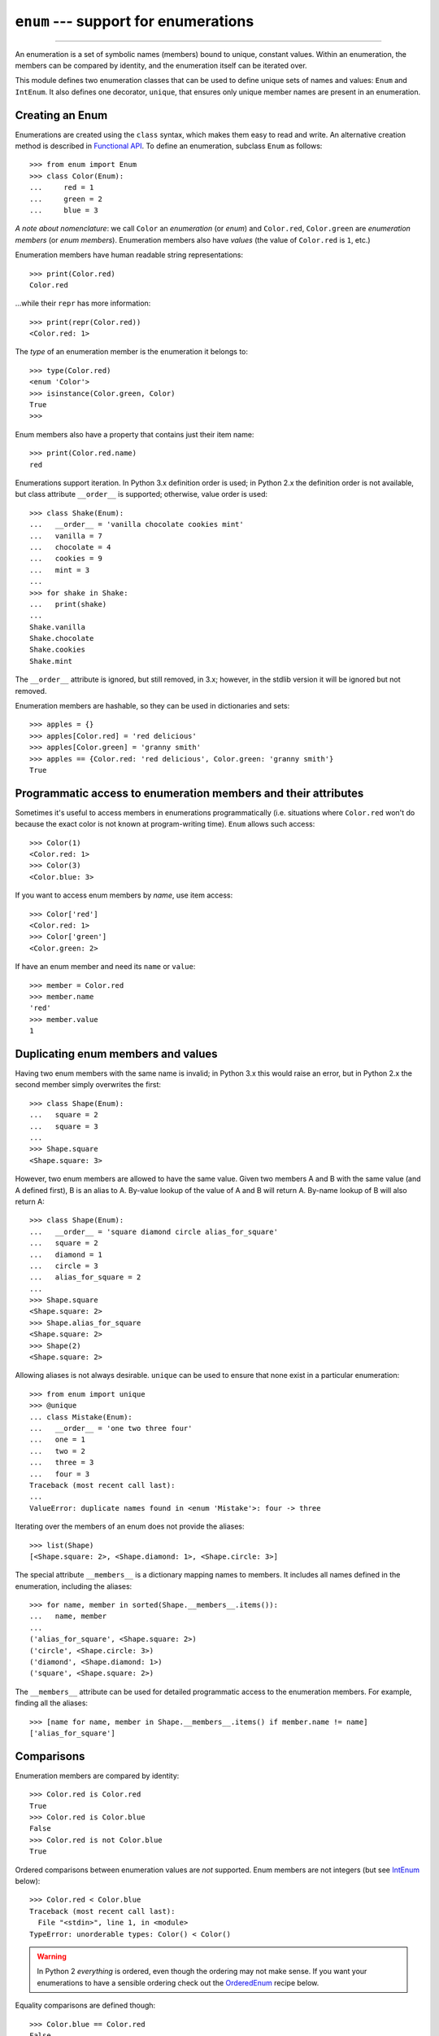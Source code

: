 ``enum`` --- support for enumerations
========================================

.. :synopsis: enumerations are sets of symbolic names bound to unique, constant
  values.
.. :moduleauthor:: Ethan Furman <ethan@stoneleaf.us>
.. :sectionauthor:: Barry Warsaw <barry@python.org>,
.. :sectionauthor:: Eli Bendersky <eliben@gmail.com>,
.. :sectionauthor:: Ethan Furman <ethan@stoneleaf.us>

----------------

An enumeration is a set of symbolic names (members) bound to unique, constant
values.  Within an enumeration, the members can be compared by identity, and
the enumeration itself can be iterated over.

This module defines two enumeration classes that can be used to define unique
sets of names and values: ``Enum`` and ``IntEnum``.  It also defines one
decorator, ``unique``, that ensures only unique member names are present
in an enumeration.


Creating an Enum
----------------

Enumerations are created using the ``class`` syntax, which makes them
easy to read and write.  An alternative creation method is described in
`Functional API`_.  To define an enumeration, subclass ``Enum`` as
follows::

    >>> from enum import Enum
    >>> class Color(Enum):
    ...     red = 1
    ...     green = 2
    ...     blue = 3

*A note about nomenclature*: we call ``Color`` an *enumeration* (or *enum*)
and ``Color.red``, ``Color.green`` are *enumeration members* (or
*enum members*).  Enumeration members also have *values* (the value of
``Color.red`` is ``1``, etc.)

Enumeration members have human readable string representations::

    >>> print(Color.red)
    Color.red

...while their ``repr`` has more information::

    >>> print(repr(Color.red))
    <Color.red: 1>

The *type* of an enumeration member is the enumeration it belongs to::

    >>> type(Color.red)
    <enum 'Color'>
    >>> isinstance(Color.green, Color)
    True
    >>>

Enum members also have a property that contains just their item name::

    >>> print(Color.red.name)
    red

Enumerations support iteration.  In Python 3.x definition order is used; in
Python 2.x the definition order is not available, but class attribute
``__order__`` is supported;  otherwise, value order is used::

    >>> class Shake(Enum):
    ...   __order__ = 'vanilla chocolate cookies mint'
    ...   vanilla = 7
    ...   chocolate = 4
    ...   cookies = 9
    ...   mint = 3
    ...
    >>> for shake in Shake:
    ...   print(shake)
    ...
    Shake.vanilla
    Shake.chocolate
    Shake.cookies
    Shake.mint

The ``__order__`` attribute is ignored, but still removed, in 3.x; however, in
the stdlib version it will be ignored but not removed.

Enumeration members are hashable, so they can be used in dictionaries and sets::

    >>> apples = {}
    >>> apples[Color.red] = 'red delicious'
    >>> apples[Color.green] = 'granny smith'
    >>> apples == {Color.red: 'red delicious', Color.green: 'granny smith'}
    True


Programmatic access to enumeration members and their attributes
---------------------------------------------------------------

Sometimes it's useful to access members in enumerations programmatically (i.e.
situations where ``Color.red`` won't do because the exact color is not known
at program-writing time).  ``Enum`` allows such access::

    >>> Color(1)
    <Color.red: 1>
    >>> Color(3)
    <Color.blue: 3>

If you want to access enum members by *name*, use item access::

    >>> Color['red']
    <Color.red: 1>
    >>> Color['green']
    <Color.green: 2>

If have an enum member and need its ``name`` or ``value``::

    >>> member = Color.red
    >>> member.name
    'red'
    >>> member.value
    1


Duplicating enum members and values
-----------------------------------

Having two enum members with the same name is invalid; in Python 3.x this
would raise an error, but in Python 2.x the second member simply overwrites
the first::

    >>> class Shape(Enum):
    ...   square = 2
    ...   square = 3
    ...
    >>> Shape.square
    <Shape.square: 3>

However, two enum members are allowed to have the same value.  Given two members
A and B with the same value (and A defined first), B is an alias to A.  By-value
lookup of the value of A and B will return A.  By-name lookup of B will also
return A::

    >>> class Shape(Enum):
    ...   __order__ = 'square diamond circle alias_for_square'
    ...   square = 2
    ...   diamond = 1
    ...   circle = 3
    ...   alias_for_square = 2
    ...
    >>> Shape.square
    <Shape.square: 2>
    >>> Shape.alias_for_square
    <Shape.square: 2>
    >>> Shape(2)
    <Shape.square: 2>

Allowing aliases is not always desirable.  ``unique`` can be used to ensure
that none exist in a particular enumeration::

    >>> from enum import unique
    >>> @unique
    ... class Mistake(Enum):
    ...   __order__ = 'one two three four'
    ...   one = 1
    ...   two = 2
    ...   three = 3
    ...   four = 3
    Traceback (most recent call last):
    ...
    ValueError: duplicate names found in <enum 'Mistake'>: four -> three

Iterating over the members of an enum does not provide the aliases::

    >>> list(Shape)
    [<Shape.square: 2>, <Shape.diamond: 1>, <Shape.circle: 3>]

The special attribute ``__members__`` is a dictionary mapping names to members.
It includes all names defined in the enumeration, including the aliases::

    >>> for name, member in sorted(Shape.__members__.items()):
    ...   name, member
    ...
    ('alias_for_square', <Shape.square: 2>)
    ('circle', <Shape.circle: 3>)
    ('diamond', <Shape.diamond: 1>)
    ('square', <Shape.square: 2>)

The ``__members__`` attribute can be used for detailed programmatic access to
the enumeration members.  For example, finding all the aliases::

    >>> [name for name, member in Shape.__members__.items() if member.name != name]
    ['alias_for_square']

Comparisons
-----------

Enumeration members are compared by identity::

    >>> Color.red is Color.red
    True
    >>> Color.red is Color.blue
    False
    >>> Color.red is not Color.blue
    True

Ordered comparisons between enumeration values are *not* supported.  Enum
members are not integers (but see `IntEnum`_ below)::

    >>> Color.red < Color.blue
    Traceback (most recent call last):
      File "<stdin>", line 1, in <module>
    TypeError: unorderable types: Color() < Color()

.. warning::

    In Python 2 *everything* is ordered, even though the ordering may not
    make sense.  If you want your enumerations to have a sensible ordering
    check out the `OrderedEnum`_ recipe below.


Equality comparisons are defined though::

    >>> Color.blue == Color.red
    False
    >>> Color.blue != Color.red
    True
    >>> Color.blue == Color.blue
    True

Comparisons against non-enumeration values will always compare not equal
(again, ``IntEnum`` was explicitly designed to behave differently, see
below)::

    >>> Color.blue == 2
    False


Allowed members and attributes of enumerations
----------------------------------------------

The examples above use integers for enumeration values.  Using integers is
short and handy (and provided by default by the `Functional API`_), but not
strictly enforced.  In the vast majority of use-cases, one doesn't care what
the actual value of an enumeration is.  But if the value *is* important,
enumerations can have arbitrary values.

Enumerations are Python classes, and can have methods and special methods as
usual.  If we have this enumeration::

    >>> class Mood(Enum):
    ...   funky = 1
    ...   happy = 3
    ... 
    ...   def describe(self):
    ...     # self is the member here
    ...     return self.name, self.value
    ... 
    ...   def __str__(self):
    ...     return 'my custom str! {0}'.format(self.value)
    ... 
    ...   @classmethod
    ...   def favorite_mood(cls):
    ...     # cls here is the enumeration
    ...     return cls.happy

Then::

    >>> Mood.favorite_mood()
    <Mood.happy: 3>
    >>> Mood.happy.describe()
    ('happy', 3)
    >>> str(Mood.funky)
    'my custom str! 1'

The rules for what is allowed are as follows: _sunder_ names (starting and
ending with a single underscore) are reserved by enum and cannot be used;
all other attributes defined within an enumeration will become members of this
enumeration, with the exception of *__dunder__* names and descriptors (methods
are also descriptors).

Note:  if your enumeration defines ``__new__`` and/or ``__init__`` then
whatever value(s) were given to the enum member will be passed into those
methods.  See `Planet`_ for an example.


Restricted subclassing of enumerations
--------------------------------------

Subclassing an enumeration is allowed only if the enumeration does not define
any members.  So this is forbidden::

    >>> class MoreColor(Color):
    ...   pink = 17
    Traceback (most recent call last):
    ...
    TypeError: Cannot extend enumerations

But this is allowed::

    >>> class Foo(Enum):
    ...   def some_behavior(self):
    ...     pass
    ...
    >>> class Bar(Foo):
    ...   happy = 1
    ...   sad = 2
    ...

Allowing subclassing of enums that define members would lead to a violation of
some important invariants of types and instances.  On the other hand, it makes
sense to allow sharing some common behavior between a group of enumerations.
(See `OrderedEnum`_ for an example.)


Pickling
--------

Enumerations can be pickled and unpickled::

    >>> from enum.test_enum import Fruit
    >>> from pickle import dumps, loads
    >>> Fruit.tomato is loads(dumps(Fruit.tomato, 2))
    True

The usual restrictions for pickling apply: picklable enums must be defined in
the top level of a module, since unpickling requires them to be importable
from that module.

.. warning::

    In order to support the singleton nature of enumeration members, pickle
    protocol version 2 or higher must be used.  The default in Python 2.x is 0.


Functional API
--------------

The ``Enum`` class is callable, providing the following functional API::

    >>> Animal = Enum('Animal', 'ant bee cat dog')
    >>> Animal
    <enum 'Animal'>
    >>> Animal.ant
    <Animal.ant: 1>
    >>> Animal.ant.value
    1
    >>> list(Animal)
    [<Animal.ant: 1>, <Animal.bee: 2>, <Animal.cat: 3>, <Animal.dog: 4>]

The semantics of this API resemble ``namedtuple``. The first argument
of the call to ``Enum`` is the name of the enumeration. 

The second argument is the *source* of enumeration member names.  It can be a
whitespace-separated string of names, a sequence of names, a sequence of
2-tuples with key/value pairs, or a mapping (e.g. dictionary) of names to
values.  The last two options enable assigning arbitrary values to
enumerations; the others auto-assign increasing integers starting with 1.  A
new class derived from ``Enum`` is returned.  In other words, the above
assignment to ``Animal`` is equivalent to::

    >>> class Animals(Enum):
    ...   ant = 1
    ...   bee = 2
    ...   cat = 3
    ...   dog = 4

Pickling enums created with the functional API can be tricky as frame stack
implementation details are used to try and figure out which module the
enumeration is being created in (e.g. it will fail if you use a utility
function in separate module, and also may not work on IronPython or Jython).
The solution is to specify the module name explicitly as follows::

    >>> Animals = Enum('Animals', 'ant bee cat dog', module=__name__)

Derived Enumerations
--------------------

IntEnum
^^^^^^^

A variation of ``Enum`` is provided which is also a subclass of
``int``.  Members of an ``IntEnum`` can be compared to integers;
by extension, integer enumerations of different types can also be compared
to each other::

    >>> from enum import IntEnum
    >>> class Shape(IntEnum):
    ...   circle = 1
    ...   square = 2
    ...
    >>> class Request(IntEnum):
    ...   post = 1
    ...   get = 2
    ...
    >>> Shape == 1
    False
    >>> Shape.circle == 1
    True
    >>> Shape.circle == Request.post
    True

However, they still can't be compared to standard ``Enum`` enumerations::

    >>> class Shape(IntEnum):
    ...   circle = 1
    ...   square = 2
    ...
    >>> class Color(Enum):
    ...   red = 1
    ...   green = 2
    ...
    >>> Shape.circle == Color.red
    False

``IntEnum`` values behave like integers in other ways you'd expect::

    >>> int(Shape.circle)
    1
    >>> ['a', 'b', 'c'][Shape.circle]
    'b'
    >>> [i for i in range(Shape.square)]
    [0, 1]

For the vast majority of code, ``Enum`` is strongly recommended,
since ``IntEnum`` breaks some semantic promises of an enumeration (by
being comparable to integers, and thus by transitivity to other
unrelated enumerations).  It should be used only in special cases where
there's no other choice; for example, when integer constants are
replaced with enumerations and backwards compatibility is required with code
that still expects integers.


Others
^^^^^^

While ``IntEnum`` is part of the ``enum`` module, it would be very
simple to implement independently::

    class IntEnum(int, Enum):
        pass

This demonstrates how similar derived enumerations can be defined; for example
a ``StrEnum`` that mixes in ``str`` instead of ``int``.

Some rules:

1. When subclassing ``Enum``, mix-in types must appear before
   ``Enum`` itself in the sequence of bases, as in the ``IntEnum``
   example above.
2. While ``Enum`` can have members of any type, once you mix in an
   additional type, all the members must have values of that type, e.g.
   ``int`` above.  This restriction does not apply to mix-ins which only
   add methods and don't specify another data type such as ``int`` or
   ``str``.
3. When another data type is mixed in, the ``value`` attribute is *not the
   same* as the enum member itself, although it is equivalant and will compare
   equal.
4. %-style formatting:  `%s` and `%r` call `Enum`'s `__str__` and
   `__repr__` respectively; other codes (such as `%i` or `%h` for
   IntEnum) treat the enum member as its mixed-in type.
5. `str.__format__` (or `format`) will use the mixed-in
   type's `__format__`.  If the `Enum`'s `str` or
   `repr` is desired use the `!s` or `!r` `str` format codes.

Decorators
----------

unique
^^^^^^

A ``class`` decorator specifically for enumerations.  It searches an
enumeration's ``__members__`` gathering any aliases it finds; if any are
found ``ValueError`` is raised with the details::

    >>> @unique
    ... class NoDupes(Enum):
    ...    first = 'one'
    ...    second = 'two'
    ...    third = 'two'
    Traceback (most recent call last):
    ...
    ValueError: duplicate names found in <enum 'NoDupes'>: third -> second


Interesting examples
--------------------

While ``Enum`` and ``IntEnum`` are expected to cover the majority of
use-cases, they cannot cover them all.  Here are recipes for some different
types of enumerations that can be used directly, or as examples for creating
one's own.


AutoNumber
^^^^^^^^^^

Avoids having to specify the value for each enumeration member::

    >>> class AutoNumber(Enum):
    ...     def __new__(cls):
    ...         value = len(cls.__members__) + 1
    ...         obj = object.__new__(cls)
    ...         obj._value_ = value
    ...         return obj
    ...
    >>> class Color(AutoNumber):
    ...     red = ()
    ...     green = ()
    ...     blue = ()
    ...
    >>> Color.green.value == 2
    True


UniqueEnum
^^^^^^^^^^

Raises an error if a duplicate member name is found instead of creating an
alias::

    >>> class UniqueEnum(Enum):
    ...     def __init__(self, *args):
    ...         cls = self.__class__
    ...         if any(self.value == e.value for e in cls):
    ...             a = self.name
    ...             e = cls(self.value).name
    ...             raise ValueError(
    ...                     "aliases not allowed in UniqueEnum:  %r --> %r"
    ...                     % (a, e))
    ... 
    >>> class Color(UniqueEnum):
    ...     red = 1
    ...     green = 2
    ...     blue = 3
    ...     grene = 2
    Traceback (most recent call last):
    ...
    ValueError: aliases not allowed in UniqueEnum:  'grene' --> 'green'
    

OrderedEnum
^^^^^^^^^^^

An ordered enumeration that is not based on ``IntEnum`` and so maintains
the normal ``Enum`` invariants (such as not being comparable to other
enumerations)::

    >>> class OrderedEnum(Enum):
    ...     def __ge__(self, other):
    ...         if self.__class__ is other.__class__:
    ...             return self._value_ >= other._value_
    ...         return NotImplemented
    ...     def __gt__(self, other):
    ...         if self.__class__ is other.__class__:
    ...             return self._value_ > other._value_
    ...         return NotImplemented
    ...     def __le__(self, other):
    ...         if self.__class__ is other.__class__:
    ...             return self._value_ <= other._value_
    ...         return NotImplemented
    ...     def __lt__(self, other):
    ...         if self.__class__ is other.__class__:
    ...             return self._value_ < other._value_
    ...         return NotImplemented
    ...
    >>> class Grade(OrderedEnum):
    ...     __ordered__ = 'A B C D F'
    ...     A = 5
    ...     B = 4
    ...     C = 3
    ...     D = 2
    ...     F = 1
    ...
    >>> Grade.C < Grade.A
    True


Planet
^^^^^^

If ``__new__`` or ``__init__`` is defined the value of the enum member
will be passed to those methods::

    >>> class Planet(Enum):
    ...     MERCURY = (3.303e+23, 2.4397e6)
    ...     VENUS   = (4.869e+24, 6.0518e6)
    ...     EARTH   = (5.976e+24, 6.37814e6)
    ...     MARS    = (6.421e+23, 3.3972e6)
    ...     JUPITER = (1.9e+27,   7.1492e7)
    ...     SATURN  = (5.688e+26, 6.0268e7)
    ...     URANUS  = (8.686e+25, 2.5559e7)
    ...     NEPTUNE = (1.024e+26, 2.4746e7)
    ...     def __init__(self, mass, radius):
    ...         self.mass = mass       # in kilograms
    ...         self.radius = radius   # in meters
    ...     @property
    ...     def surface_gravity(self):
    ...         # universal gravitational constant  (m3 kg-1 s-2)
    ...         G = 6.67300E-11
    ...         return G * self.mass / (self.radius * self.radius)
    ... 
    >>> Planet.EARTH.value
    (5.976e+24, 6378140.0)
    >>> Planet.EARTH.surface_gravity
    9.802652743337129

